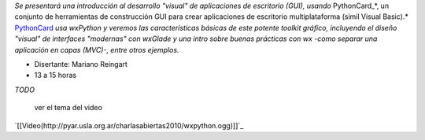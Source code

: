 .. title: wxPython


*Se presentará una introducción al desarrollo "visual" de aplicaciones de escritorio (GUI), usando* PythonCard_*, un conjunto de herramientas de  construcción GUI para crear aplicaciones de escritorio multiplataforma  (simil Visual Basic).* PythonCard_ *usa wxPython y veremos las características básicas de este potente toolkit gráfico, incluyendo el diseño "visual" de interfaces  "modernas" con wxGlade y una intro sobre buenas prácticas con wx  -como separar una aplicación en capas (MVC)-, entre otros ejemplos.*

* Disertante: Mariano Reingart

* 13 a 15 horas

`TODO`

    ver el tema del video

`[[Video(http://pyar.usla.org.ar/charlasabiertas2010/wxpython.ogg)]]`_

.. _PythonCard: /pythoncard
